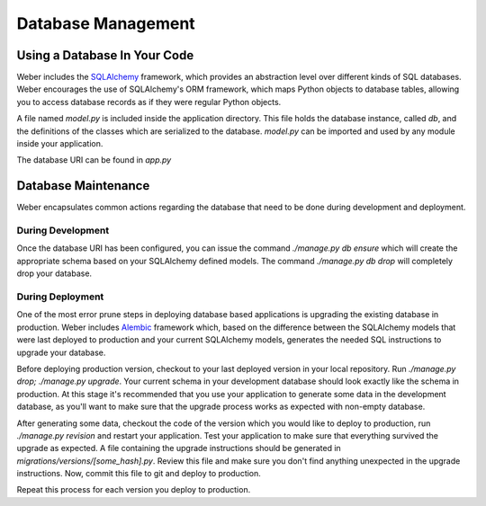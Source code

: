 .. _database:

Database Management
===================

Using a Database In Your Code
-----------------------------

Weber includes the SQLAlchemy_ framework, which provides an abstraction level over different kinds of SQL databases. Weber encourages the use of SQLAlchemy's ORM framework, which maps Python objects to database tables, allowing you to access database records as if they were regular Python objects.

A file named `model.py` is included inside the application directory. This file holds the database instance, called `db`, and the definitions of the classes which are serialized to the database.
`model.py` can be imported and used by any module inside your application.

The database URI can be found in `app.py`

Database Maintenance
--------------------

Weber encapsulates common actions regarding the database that need to be done during development and deployment.

During Development
^^^^^^^^^^^^^^^^^^

Once the database URI has been configured, you can issue the command `./manage.py db ensure` which will create the appropriate schema based on your SQLAlchemy defined models. The command `./manage.py db drop` will completely drop your database.

During Deployment
^^^^^^^^^^^^^^^^^

One of the most error prune steps in deploying database based applications is upgrading the existing database in production. Weber includes Alembic_ framework which, based on the difference between the SQLAlchemy models that were last deployed to production and your current SQLAlchemy models, generates the needed SQL instructions to upgrade your database.

Before deploying production version, checkout to your last deployed version in your local repository. Run `./manage.py drop; ./manage.py upgrade`. Your current schema in your development database should look exactly like the schema in production. At this stage it's recommended that you use your application to generate some data in the development database, as you'll want to make sure that the upgrade process works as expected with non-empty database.

After generating some data, checkout the code of the version which you would like to deploy to production, run `./manage.py revision` and restart your application. Test your application to make sure that everything survived the upgrade as expected. A file containing the upgrade instructions should be generated in `migrations/versions/[some_hash].py`. Review this file and make sure you don't find anything unexpected in the upgrade instructions. Now, commit this file to git and deploy to production.

Repeat this process for each version you deploy to production.


.. _SQLAlchemy: http://www.sqlalchemy.org/
.. _Alembic: https://alembic.readthedocs.org/en/latest/
